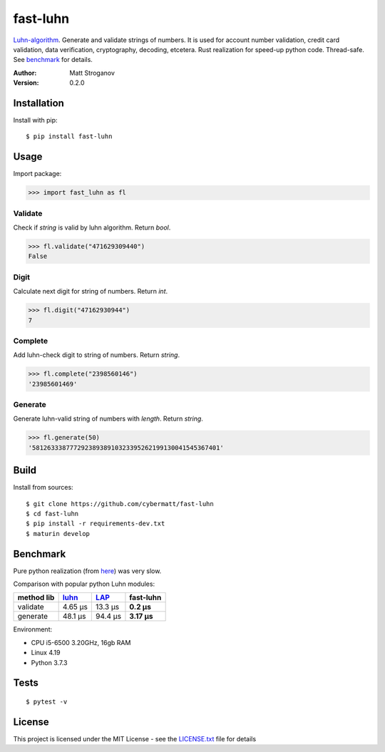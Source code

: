 =========
fast-luhn
=========

Luhn-algorithm_. Generate and validate strings of numbers. 
It is used for account number validation, credit card validation, data verification, cryptography, decoding, etcetera.
Rust realization for speed-up python code. Thread-safe. See benchmark_ for details.

.. _Luhn-algorithm: https://en.wikipedia.org/wiki/Luhn_algorithm

:Author: Matt Stroganov
:Version: 0.2.0


Installation
============
Install with pip:

::

   $ pip install fast-luhn

Usage
=====
Import package:

.. code:: python

   >>> import fast_luhn as fl

Validate
--------
Check if *string* is valid by luhn algorithm. Return *bool*.

.. code:: python

   >>> fl.validate("471629309440")
   False

Digit
--------
Calculate next digit for string of numbers. Return *int*.

.. code:: python

   >>> fl.digit("47162930944")
   7

Complete
--------
Add luhn-check digit to string of numbers. Return *string*.

.. code:: python

   >>> fl.complete("2398560146")
   '23985601469'

Generate
--------
Generate luhn-valid string of numbers with *length*. Return *string*.

.. code:: python

   >>> fl.generate(50)
   '58126333877729238938910323395262199130041545367401'

Build
=====
Install from sources:

::

   $ git clone https://github.com/cybermatt/fast-luhn
   $ cd fast-luhn
   $ pip install -r requirements-dev.txt
   $ maturin develop


Benchmark
=========

Pure python realization (from here_) was very slow.

.. _here: https://stackoverflow.com/questions/21079439/implementation-of-luhn-formula

Comparison with popular python Luhn modules:

+--------------+------------+-----------+------------+
| method \ lib |    luhn_   |    LAP_   | fast-luhn  |
+==============+============+===========+============+
| validate     |   4.65 µs  |  13.3 µs  | **0.2 µs** |
+--------------+------------+-----------+------------+
| generate     |   48.1 µs  |  94.4 µs  | **3.17 µs**|
+--------------+------------+-----------+------------+

.. _luhn: https://github.com/mmcloughlin/luhn
.. _LAP: https://github.com/garwoodpr/LuhnAlgorithmProof

Environment:

* CPU i5-6500 3.20GHz, 16gb RAM
* Linux 4.19
* Python 3.7.3


Tests
=====

::

   $ pytest -v


License
=======

This project is licensed under the MIT License - see the LICENSE.txt_ file for details

.. _LICENSE.txt: LICENSE.txt
